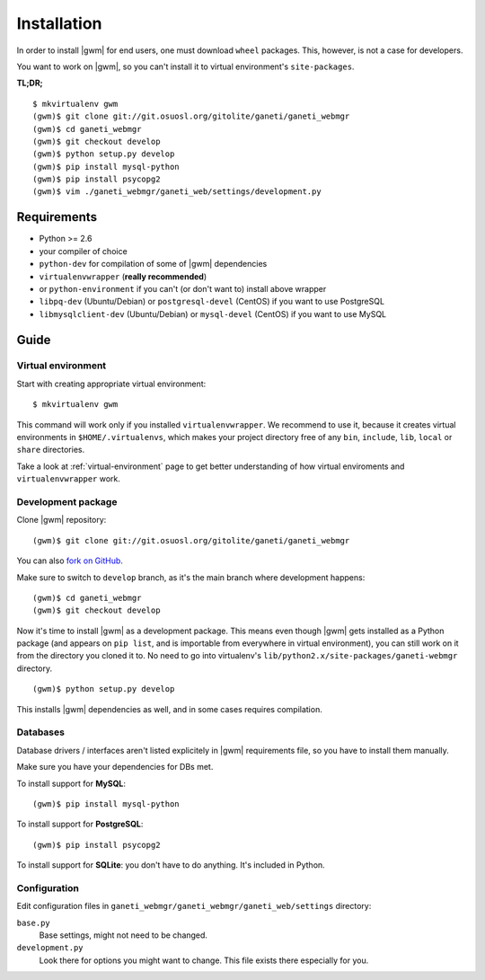 .. _developer_installation:

Installation
============

In order to install |gwm| for end users, one must download ``wheel`` packages.
This, however, is not a case for developers.

You want to work on |gwm|, so you can't install it to virtual environment's
``site-packages``.

**TL;DR;**
::

  $ mkvirtualenv gwm
  (gwm)$ git clone git://git.osuosl.org/gitolite/ganeti/ganeti_webmgr
  (gwm)$ cd ganeti_webmgr
  (gwm)$ git checkout develop
  (gwm)$ python setup.py develop
  (gwm)$ pip install mysql-python
  (gwm)$ pip install psycopg2
  (gwm)$ vim ./ganeti_webmgr/ganeti_web/settings/development.py

Requirements
------------

* Python >= 2.6
* your compiler of choice
* ``python-dev`` for compilation of some of |gwm| dependencies
* ``virtualenvwrapper`` (**really recommended**)
* or ``python-environment`` if you can't (or don't want to) install above
  wrapper
* ``libpq-dev`` (Ubuntu/Debian) or ``postgresql-devel`` (CentOS) if you want
  to use PostgreSQL
* ``libmysqlclient-dev`` (Ubuntu/Debian) or ``mysql-devel`` (CentOS) if you
  want to use MySQL


Guide
-----

Virtual environment
~~~~~~~~~~~~~~~~~~~

Start with creating appropriate virtual environment::

  $ mkvirtualenv gwm

This command will work only if you installed ``virtualenvwrapper``.  We
recommend to use it, because it creates virtual environments in
``$HOME/.virtualenvs``, which makes your project directory free of any ``bin``,
``include``, ``lib``, ``local`` or ``share`` directories.

Take a look at :ref:`virtual-environment` page to get better understanding of
how virtual enviroments and ``virtualenvwrapper`` work.

Development package
~~~~~~~~~~~~~~~~~~~

Clone |gwm| repository::

  (gwm)$ git clone git://git.osuosl.org/gitolite/ganeti/ganeti_webmgr

You can also `fork on GitHub <https://github.com/osuosl/ganeti_webmgr>`_.

Make sure to switch to ``develop`` branch, as it's the main branch where
development happens::

  (gwm)$ cd ganeti_webmgr
  (gwm)$ git checkout develop

Now it's time to install |gwm| as a development package.  This means even
though |gwm| gets installed as a Python package (and appears on ``pip list``,
and is importable from everywhere in virtual environment), you can still work
on it from the directory you cloned it to.  No need to go into virtualenv's
``lib/python2.x/site-packages/ganeti-webmgr`` directory.

::

  (gwm)$ python setup.py develop

This installs |gwm| dependencies as well, and in some cases requires
compilation.

Databases
~~~~~~~~~

Database drivers / interfaces aren't listed explicitely in |gwm| requirements file, so you have to install them manually.

Make sure you have your dependencies for DBs met.

To install support for **MySQL**::

  (gwm)$ pip install mysql-python

To install support for **PostgreSQL**::

  (gwm)$ pip install psycopg2

To install support for **SQLite**: you don't have to do anything.  It's
included in Python.

Configuration
~~~~~~~~~~~~~

Edit configuration files in ``ganeti_webmgr/ganeti_webmgr/ganeti_web/settings``
directory:

``base.py``
  Base settings, might not need to be changed.

``development.py``
  Look there for options you might want to change.  This file exists there especially for you.
